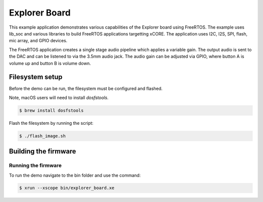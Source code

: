 ##############
Explorer Board
##############

This example application demonstrates various capabilities of the Explorer board using FreeRTOS.  The example uses lib_soc and various libraries to build FreeRTOS applications targetting xCORE.  The application uses I2C, I2S, SPI, flash, mic array, and GPIO devices.

The FreeRTOS application creates a single stage audio pipeline which applies a variable gain. The output audio is sent to the DAC and can be listened to via the 3.5mm audio jack. The audio gain can be adjusted via GPIO, where button A is volume up and button B is volume down.

****************
Filesystem setup
****************

Before the demo can be run, the filesystem must be configured and flashed.

Note, macOS users will need to install `dosfstools`.

.. code-block:: console

    $ brew install dosfstools

Flash the filesystem by running the script:

.. code-block:: console

    $ ./flash_image.sh

*********************
Building the firmware
*********************

.. tab:: Linux and Mac

    Run cmake:

    .. code-block:: console

        $ cmake -B build
        $ cd build
        $ make

.. tab:: Windows XTC Tools CMD prompt

    Run cmake:

    .. code-block:: console

        $ cmake -G "NMake Makefiles" -B build
        $ cd build
        $ nmake

Running the firmware
====================

To run the demo navigate to the bin folder and use the command:

.. code-block:: console

    $ xrun --xscope bin/explorer_board.xe
